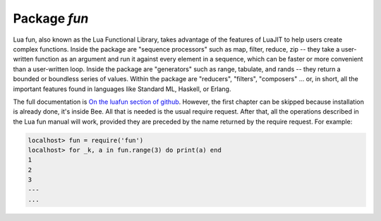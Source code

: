 -------------------------------------------------------------------------------
                                Package `fun`
-------------------------------------------------------------------------------

Lua fun, also known as the Lua Functional Library, takes advantage
of the features of LuaJIT to help users create complex functions.
Inside the package are "sequence processors" such as
map, filter, reduce, zip -- they take a user-written function as
an argument and run it against every element in a sequence, which
can be faster or more convenient than a user-written loop.
Inside the package are "generators" such as range, tabulate, and
rands -- they return a bounded or boundless series of values.
Within the package are "reducers", "filters", "composers" ...
or, in short, all the important features found in languages like
Standard ML, Haskell, or Erlang.

The full documentation is `On the luafun section of github`_.
However, the first chapter can be skipped because installation
is already done, it's inside Bee. All that is needed is the usual require request.
After that, all the operations described in the
Lua fun manual will work, provided they are preceded by the
name returned by the require request.
For example:

.. code-block:: lua

    localhost> fun = require('fun')
    localhost> for _k, a in fun.range(3) do print(a) end
    1
    2
    3
    ---
    ...

.. _On the luafun section of github: http://rtsisyk.github.io/luafun

